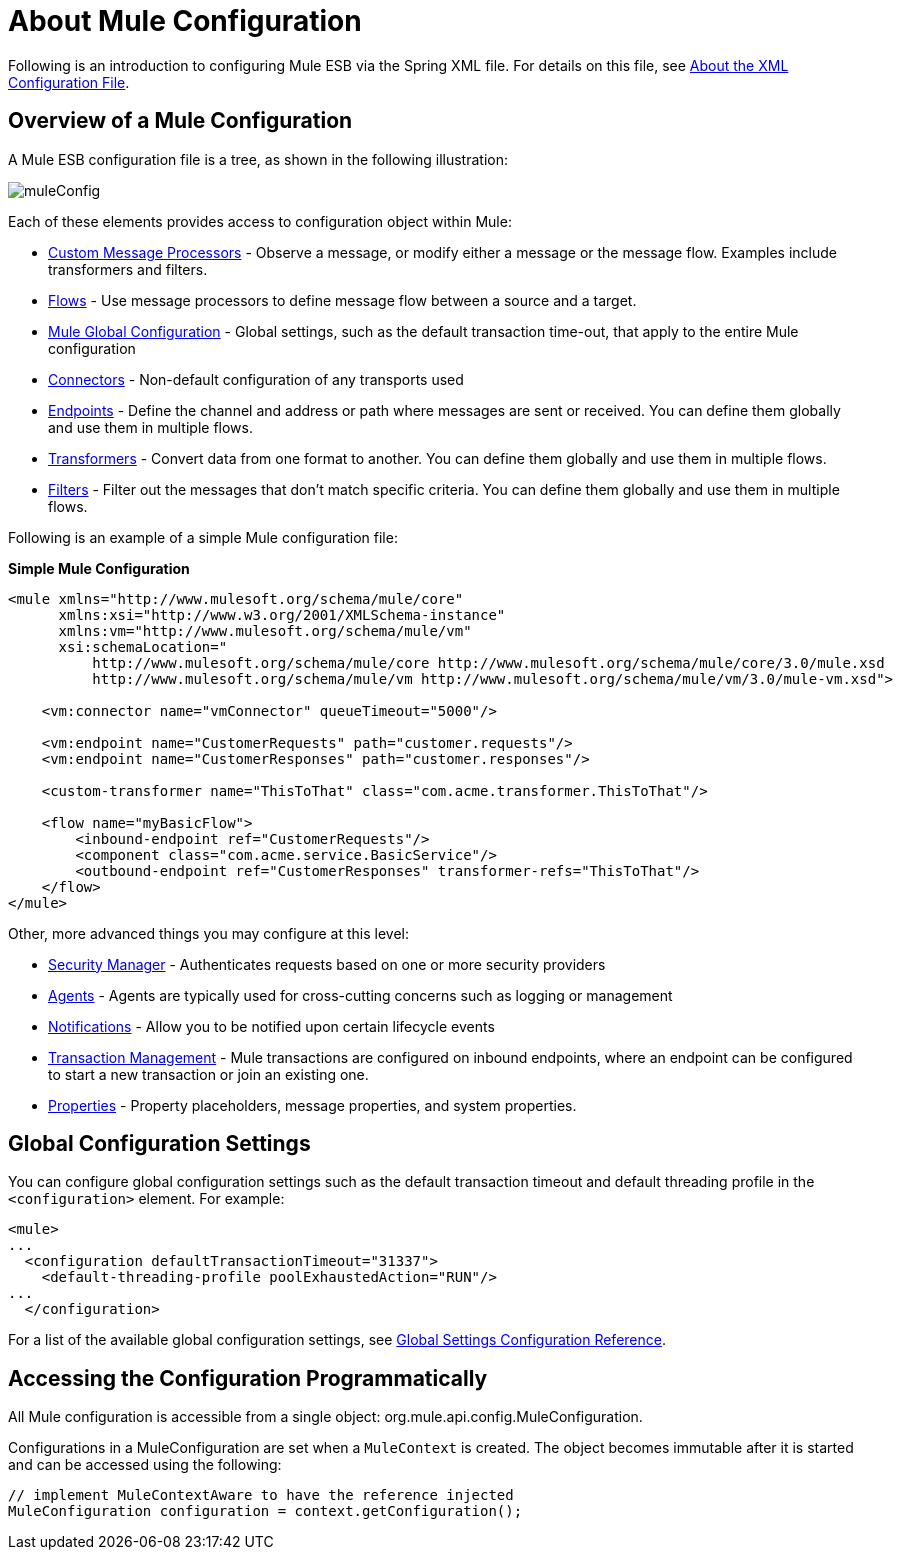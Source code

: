 = About Mule Configuration

:keywords: configuration, deploy, esb, mule

Following is an introduction to configuring Mule ESB via the Spring XML file. For details on this file, see link:/documentation/display/current/About+the+XML+Configuration+File[About the XML Configuration File].

== Overview of a Mule Configuration

A Mule ESB configuration file is a tree, as shown in the following illustration:

image:muleConfig.png[muleConfig]

Each of these elements provides access to configuration object within Mule:

* link:/documentation/display/current/Custom+Message+Processors[Custom Message Processors] - Observe a message, or modify either a message or the message flow. Examples include transformers and filters.

* link:/documentation/display/current/Using+Flows+for+Service+Orchestration[Flows] - Use message processors to define message flow between a source and a target.

* link:#AboutMuleConfiguration-Global[Mule Global Configuration] - Global settings, such as the default transaction time-out, that apply to the entire Mule configuration

* link:/documentation/display/current/Configuring+a+Transport[Connectors] - Non-default configuration of any transports used

* link:/documentation/display/current/Endpoint+Configuration+Reference[Endpoints] - Define the channel and address or path where messages are sent or received. You can define them globally and use them in multiple flows.

* link:/documentation/display/current/Using+Transformers[Transformers] - Convert data from one format to another. You can define them globally and use them in multiple flows.

* link:#[Filters] - Filter out the messages that don't match specific criteria. You can define them globally and use them in multiple flows.

Following is an example of a simple Mule configuration file:

*Simple Mule Configuration*

[source, xml]
----
<mule xmlns="http://www.mulesoft.org/schema/mule/core"
      xmlns:xsi="http://www.w3.org/2001/XMLSchema-instance"
      xmlns:vm="http://www.mulesoft.org/schema/mule/vm"
      xsi:schemaLocation="
          http://www.mulesoft.org/schema/mule/core http://www.mulesoft.org/schema/mule/core/3.0/mule.xsd
          http://www.mulesoft.org/schema/mule/vm http://www.mulesoft.org/schema/mule/vm/3.0/mule-vm.xsd">
 
    <vm:connector name="vmConnector" queueTimeout="5000"/>
 
    <vm:endpoint name="CustomerRequests" path="customer.requests"/>
    <vm:endpoint name="CustomerResponses" path="customer.responses"/>
 
    <custom-transformer name="ThisToThat" class="com.acme.transformer.ThisToThat"/>
 
    <flow name="myBasicFlow">
        <inbound-endpoint ref="CustomerRequests"/>
        <component class="com.acme.service.BasicService"/>
        <outbound-endpoint ref="CustomerResponses" transformer-refs="ThisToThat"/>
    </flow>
</mule>
----

Other, more advanced things you may configure at this level:

* link:/documentation/display/current/Configuring+Security[Security Manager] - Authenticates requests based on one or more security providers

* link:/documentation/display/current/Mule+Agents[Agents] - Agents are typically used for cross-cutting concerns such as logging or management

* link:/documentation/display/current/Mule+Server+Notifications[Notifications] - Allow you to be notified upon certain lifecycle events

* link:/documentation/display/current/Transaction+Management[Transaction Management] - Mule transactions are configured on inbound endpoints, where an endpoint can be configured to start a new transaction or join an existing one.

* link:/documentation/display/current/Configuring+Properties[Properties] - Property placeholders, message properties, and system properties.

== Global Configuration Settings

You can configure global configuration settings such as the default transaction timeout and default threading profile in the `<configuration>` element. For example:

[source, xml]
----
<mule>
...
  <configuration defaultTransactionTimeout="31337">
    <default-threading-profile poolExhaustedAction="RUN"/>
...
  </configuration>
----

For a list of the available global configuration settings, see link:/documentation/display/current/Global+Settings+Configuration+Reference[Global Settings Configuration Reference].

== Accessing the Configuration Programmatically

All Mule configuration is accessible from a single object: org.mule.api.config.MuleConfiguration.

Configurations in a MuleConfiguration are set when a `MuleContext` is created. The object becomes immutable after it is started and can be accessed using the following:

[source, java]
----
// implement MuleContextAware to have the reference injected
MuleConfiguration configuration = context.getConfiguration();
----
